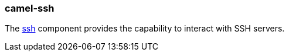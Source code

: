 ### camel-ssh

The http://camel.apache.org/ssh.html[ssh,window=_blank] component provides the capability to interact with SSH servers.

